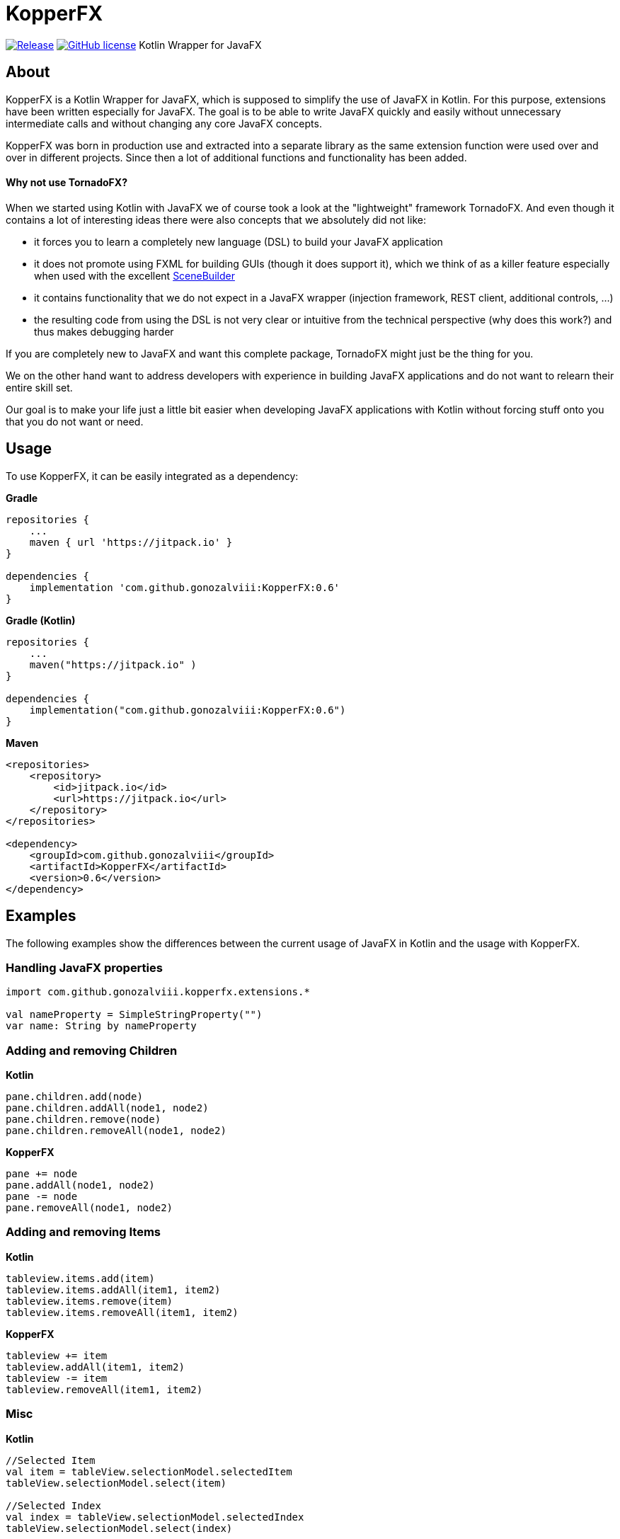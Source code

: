 :source-highlighter: coderay
:version: 0.6

= KopperFX

image:https://jitpack.io/v/gonozalviii/KopperFX.svg[Release, link=https://jitpack.io/#gonozalviii/KopperFX]
image:https://img.shields.io/badge/license-Apache%20License%202.0-blue.svg?style=flat[GitHub license, link=http://www.apache.org/licenses/LICENSE-2.0]
Kotlin Wrapper for JavaFX

== About

KopperFX is a Kotlin Wrapper for JavaFX, which is supposed to simplify the use of JavaFX in Kotlin. For this purpose,
extensions have been written especially for JavaFX. The goal is to be able to write JavaFX quickly and easily without
unnecessary intermediate calls and without changing any core JavaFX concepts.

KopperFX was born in production use and extracted into a separate library as the same extension function 
were used over and over in different projects. Since then a lot of additional functions and functionality has been
added. 

==== Why not use TornadoFX?

When we started using Kotlin with JavaFX we of course took a look at the "lightweight" framework TornadoFX.
And even though it contains a lot of interesting ideas there were also concepts that we absolutely did not like:

- it forces you to learn a completely new language (DSL) to build your JavaFX application
- it does not promote using FXML for building GUIs (though it does support it), which we think of as a killer feature especially when used with the excellent https://gluonhq.com/products/scene-builder/[SceneBuilder]
- it contains functionality that we do not expect in a JavaFX wrapper (injection framework, REST client, additional controls, ...)
- the resulting code from using the DSL is not very clear or intuitive from the technical perspective (why does this work?) and thus makes debugging harder

If you are completely new to JavaFX and want this complete package, TornadoFX might just be the thing for you.

We on the other hand want to address developers with experience in building JavaFX applications and do not want to relearn their entire skill set.
 
Our goal is to make your life just a little bit easier when developing JavaFX applications with Kotlin without forcing stuff onto you that you do not want or need.


== Usage

To use KopperFX, it can be easily integrated as a dependency:

.*Gradle*
[source, groovy, subs=attributes+]
----
repositories {
    ...
    maven { url 'https://jitpack.io' }
}

dependencies {
    implementation 'com.github.gonozalviii:KopperFX:{version}'
}
----

.*Gradle (Kotlin)*
[source, kotlin, subs=attributes+]
----
repositories {
    ...
    maven("https://jitpack.io" )
}

dependencies {
    implementation("com.github.gonozalviii:KopperFX:{version}")
}
----

.*Maven*
[source, xml, subs=attributes+]
----
<repositories>
    <repository>
        <id>jitpack.io</id>
        <url>https://jitpack.io</url>
    </repository>
</repositories>

<dependency>
    <groupId>com.github.gonozalviii</groupId>
    <artifactId>KopperFX</artifactId>
    <version>{version}</version>
</dependency>
----

== Examples

The following examples show the differences between the current usage of JavaFX in Kotlin and the usage with KopperFX.

=== Handling JavaFX properties
[source, kotlin]
----
import com.github.gonozalviii.kopperfx.extensions.*

val nameProperty = SimpleStringProperty("")
var name: String by nameProperty 
----

=== Adding and removing Children

.*Kotlin*
[source, kotlin]
----
pane.children.add(node)
pane.children.addAll(node1, node2)
pane.children.remove(node)
pane.children.removeAll(node1, node2)
----

.*KopperFX*
[source, kotlin]
----
pane += node
pane.addAll(node1, node2)
pane -= node
pane.removeAll(node1, node2)
----

=== Adding and removing Items

**Kotlin**
[source, kotlin]
----
tableview.items.add(item)
tableview.items.addAll(item1, item2)
tableview.items.remove(item)
tableview.items.removeAll(item1, item2)
----
.*KopperFX*
[source, kotlin]
----
tableview += item
tableview.addAll(item1, item2)
tableview -= item
tableview.removeAll(item1, item2)
----

=== Misc

.*Kotlin*
[source, kotlin]
----
//Selected Item
val item = tableView.selectionModel.selectedItem
tableView.selectionModel.select(item)

//Selected Index
val index = tableView.selectionModel.selectedIndex
tableView.selectionModel.select(index)

//Filechooser
filechooser.extensionFilters.add(FileChooser.ExtensionFilter("MP3", "*.mp3"))

//FX Thread
Platform.runLater { println("Kotlin") }

//AnimationTimer
object : AnimationTimer() {
        override fun handle(now: Long) {
                println("Kotlin")
        }
}.start()
----
.*KopperFX*
[source, kotlin]
----
//Selected Item
val item = tableView.selectedItem
tableview.selectedItem = item

//Selected Index
val index = tableView.selectedIndex
tableview.selectedIndex = index

//Filechooser
filechooser.addExtensionFilter("MP3", "*.mp3")

//FX Thread
fxThread { println("KopperFX") }

//AnimationTimer
animationTimer { println("KopperFX") }
----

== Own ideas?

Please use the Github issue system :)